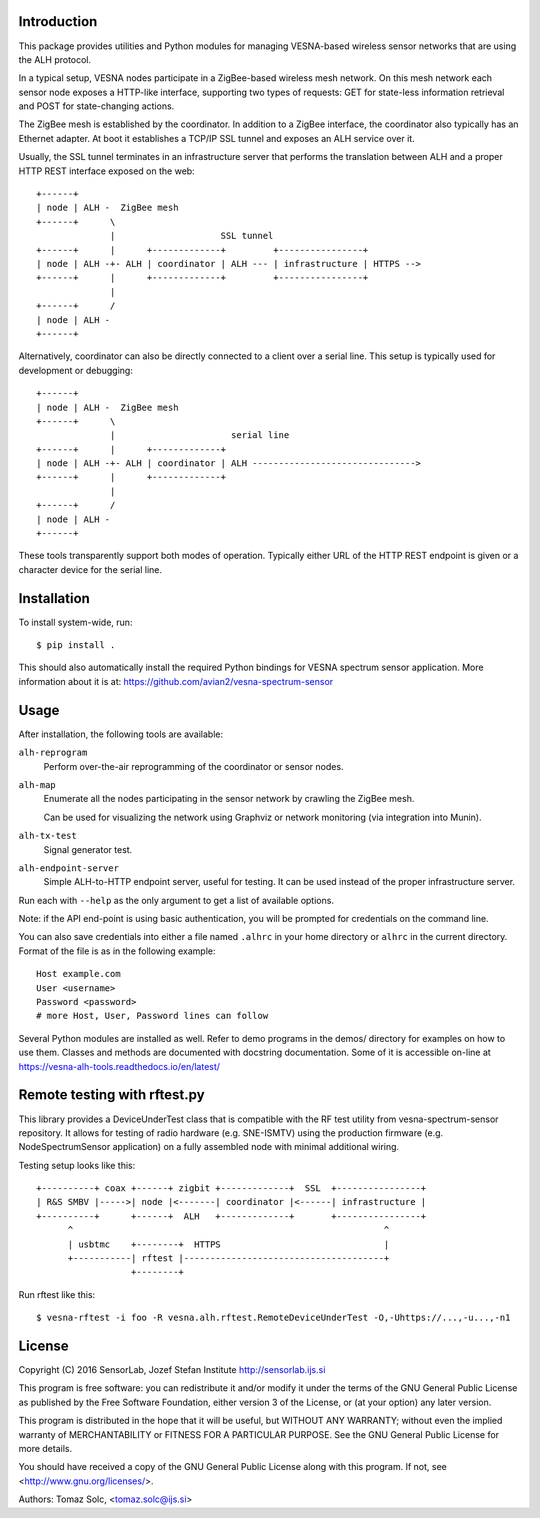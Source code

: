 .. vim:sw=3 ts=3 expandtab tw=78

Introduction
============

This package provides utilities and Python modules for managing VESNA-based
wireless sensor networks that are using the ALH protocol.

In a typical setup, VESNA nodes participate in a ZigBee-based wireless mesh
network. On this mesh network each sensor node exposes a HTTP-like interface,
supporting two types of requests: GET for state-less information retrieval
and POST for state-changing actions.

The ZigBee mesh is established by the coordinator. In addition to a ZigBee
interface, the coordinator also typically has an Ethernet adapter. At boot it
establishes a TCP/IP SSL tunnel and exposes an ALH service over it.

Usually, the SSL tunnel terminates in an infrastructure server that performs
the translation between ALH and a proper HTTP REST interface exposed on the
web::

   +------+
   | node | ALH -  ZigBee mesh
   +------+      \
                 |                    SSL tunnel
   +------+      |      +-------------+         +----------------+
   | node | ALH -+- ALH | coordinator | ALH --- | infrastructure | HTTPS -->
   +------+      |      +-------------+         +----------------+
                 |
   +------+      /
   | node | ALH -
   +------+

Alternatively, coordinator can also be directly connected to a client over a
serial line. This setup is typically used for development or debugging::

   +------+
   | node | ALH -  ZigBee mesh
   +------+      \
                 |                      serial line
   +------+      |      +-------------+
   | node | ALH -+- ALH | coordinator | ALH ------------------------------->
   +------+      |      +-------------+
                 |
   +------+      /
   | node | ALH -
   +------+

These tools transparently support both modes of operation. Typically either URL of the
HTTP REST endpoint is given or a character device for the serial line.


Installation
============

To install system-wide, run::

   $ pip install .

This should also automatically install the required Python bindings for VESNA
spectrum sensor application. More information about it is at:
https://github.com/avian2/vesna-spectrum-sensor


Usage
=====

After installation, the following tools are available:

``alh-reprogram``
   Perform over-the-air reprogramming of the coordinator or sensor nodes.

``alh-map``
   Enumerate all the nodes participating in the sensor network by crawling the
   ZigBee mesh.

   Can be used for visualizing the network using Graphviz or network
   monitoring (via integration into Munin).

``alh-tx-test``
   Signal generator test.

``alh-endpoint-server``
   Simple ALH-to-HTTP endpoint server, useful for testing. It can be used
   instead of the proper infrastructure server.


Run each with ``--help`` as the only argument to get a list of available
options.

Note: if the API end-point is using basic authentication, you will be
prompted for credentials on the command line.

You can also save credentials into either a file named ``.alhrc`` in your
home directory or ``alhrc`` in the current directory. Format of the file is
as in the following example::

   Host example.com
   User <username>
   Password <password>
   # more Host, User, Password lines can follow

Several Python modules are installed as well. Refer to demo programs in the
demos/ directory for examples on how to use them. Classes and methods are
documented with docstring documentation. Some of it is accessible on-line
at https://vesna-alh-tools.readthedocs.io/en/latest/


Remote testing with rftest.py
=============================

This library provides a DeviceUnderTest class that is compatible with the
RF test utility from vesna-spectrum-sensor repository. It allows for testing of
radio hardware (e.g. SNE-ISMTV) using the production firmware (e.g.
NodeSpectrumSensor application) on a fully assembled node with minimal
additional wiring.

Testing setup looks like this::

   +----------+ coax +------+ zigbit +-------------+  SSL  +----------------+
   | R&S SMBV |----->| node |<-------| coordinator |<------| infrastructure |
   +----------+      +------+  ALH   +-------------+       +----------------+
         ^                                                           ^
         | usbtmc    +--------+  HTTPS                               |
         +-----------| rftest |--------------------------------------+
                     +--------+

Run rftest like this::

   $ vesna-rftest -i foo -R vesna.alh.rftest.RemoteDeviceUnderTest -O,-Uhttps://...,-u...,-n1


License
=======

Copyright (C) 2016 SensorLab, Jozef Stefan Institute
http://sensorlab.ijs.si

This program is free software: you can redistribute it and/or modify
it under the terms of the GNU General Public License as published by
the Free Software Foundation, either version 3 of the License, or
(at your option) any later version.

This program is distributed in the hope that it will be useful,
but WITHOUT ANY WARRANTY; without even the implied warranty of
MERCHANTABILITY or FITNESS FOR A PARTICULAR PURPOSE.  See the
GNU General Public License for more details.

You should have received a copy of the GNU General Public License
along with this program.  If not, see <http://www.gnu.org/licenses/>.

Authors:	Tomaz Solc, <tomaz.solc@ijs.si>

